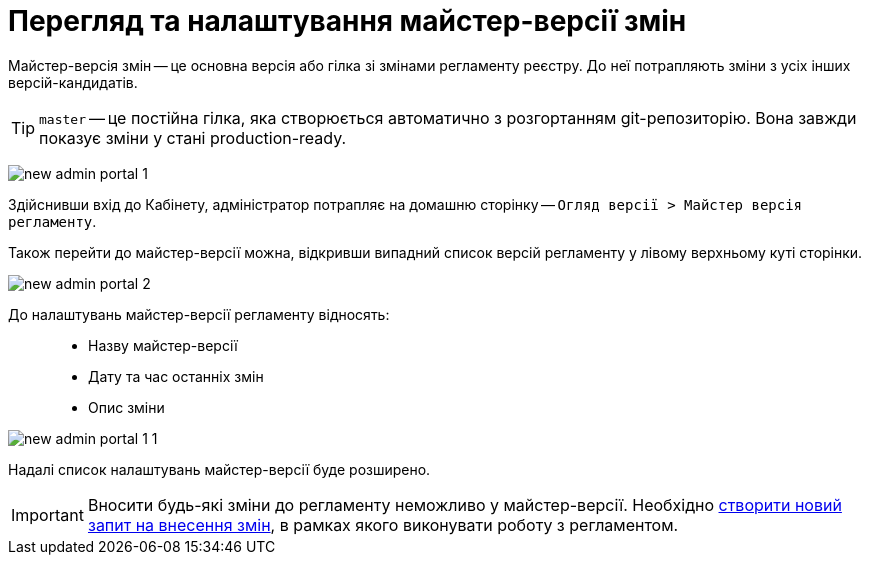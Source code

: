 = Перегляд та налаштування майстер-версії змін

Майстер-версія змін -- це основна версія або гілка зі змінами регламенту реєстру. До неї потрапляють зміни з усіх інших версій-кандидатів.

TIP: `master` -- це постійна гілка, яка створюється автоматично з розгортанням git-репозиторію. Вона завжди показує зміни у стані production-ready.

image:registry-admin/admin-portal/new-admin-portal-1.png[]

Здійснивши вхід до Кабінету, адміністратор потрапляє на домашню сторінку -- `Огляд версії > Майстер версія регламенту`.

Також перейти до майстер-версії можна, відкривши випадний список версій регламенту у лівому верхньому куті сторінки.

image:registry-admin/admin-portal/new-admin-portal-2.png[]

До налаштувань майстер-версії регламенту відносять: ::

* Назву майстер-версії
* Дату та час останніх змін
* Опис зміни

image:registry-admin/admin-portal/new-admin-portal-1-1.png[]

Надалі список налаштувань майстер-версії буде розширено.

IMPORTANT: Вносити будь-які зміни до регламенту неможливо у майстер-версії. Необхідно xref:registry-admin/admin-portal/create-new-change-request.adoc[створити новий запит на внесення змін], в рамках якого виконувати роботу з регламентом.